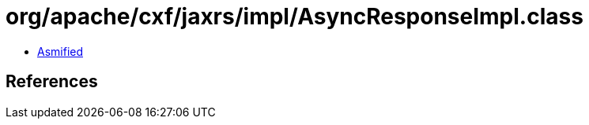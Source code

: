 = org/apache/cxf/jaxrs/impl/AsyncResponseImpl.class

 - link:AsyncResponseImpl-asmified.java[Asmified]

== References

